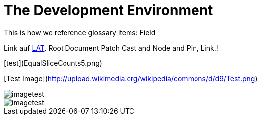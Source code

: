= The Development Environment
This is how we reference glossary items: Field
 
Link auf <<language.adoc#Looking at Things,LAT>>. Root Document Patch Cast and Node and Pin, Link.!

[test](EqualSliceCounts5.png) 

[Test Image](http://upload.wikimedia.org/wikipedia/commons/d/d9/Test.png)
 
image::_root-NABLA_2014.02.09-21.32.01.png[imagetest]
image::50-patch.png[imagetest]